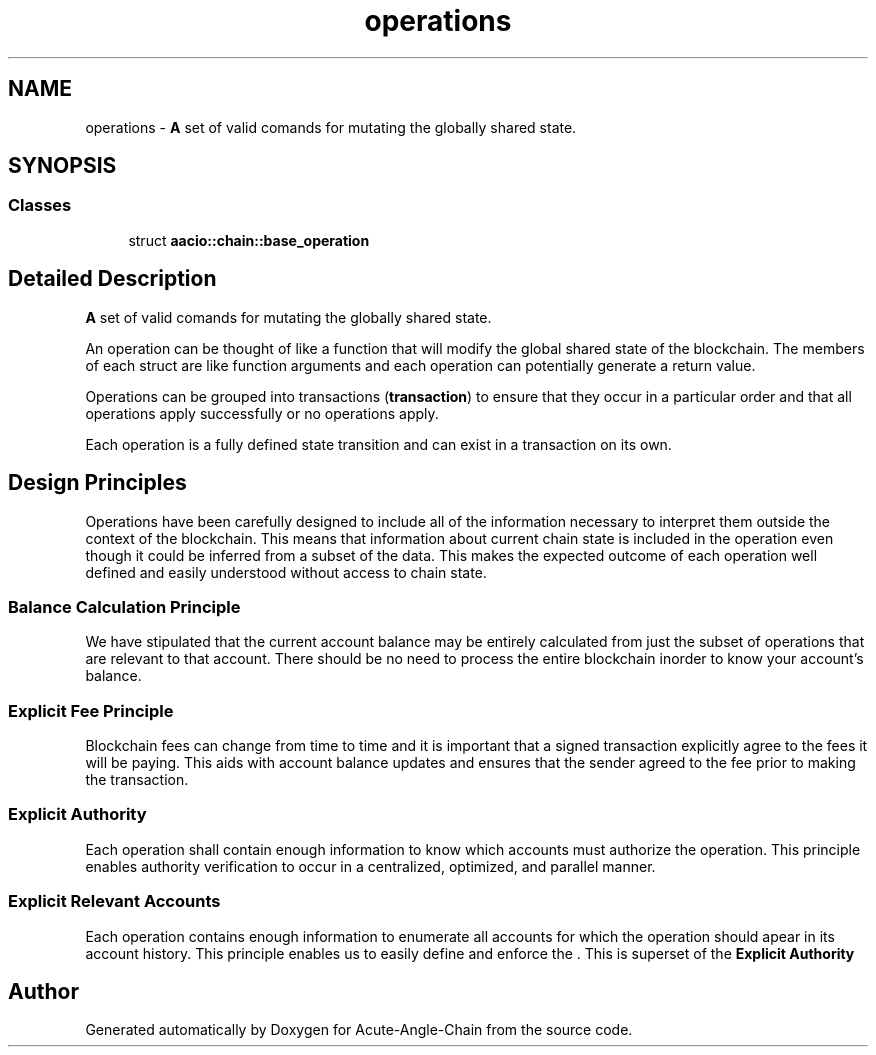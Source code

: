 .TH "operations" 3 "Sun Jun 3 2018" "Acute-Angle-Chain" \" -*- nroff -*-
.ad l
.nh
.SH NAME
operations \- \fBA\fP set of valid comands for mutating the globally shared state\&.  

.SH SYNOPSIS
.br
.PP
.SS "Classes"

.in +1c
.ti -1c
.RI "struct \fBaacio::chain::base_operation\fP"
.br
.in -1c
.SH "Detailed Description"
.PP 
\fBA\fP set of valid comands for mutating the globally shared state\&. 

An operation can be thought of like a function that will modify the global shared state of the blockchain\&. The members of each struct are like function arguments and each operation can potentially generate a return value\&.
.PP
Operations can be grouped into transactions (\fBtransaction\fP) to ensure that they occur in a particular order and that all operations apply successfully or no operations apply\&.
.PP
Each operation is a fully defined state transition and can exist in a transaction on its own\&.
.SH "Design Principles"
.PP
Operations have been carefully designed to include all of the information necessary to interpret them outside the context of the blockchain\&. This means that information about current chain state is included in the operation even though it could be inferred from a subset of the data\&. This makes the expected outcome of each operation well defined and easily understood without access to chain state\&.
.SS "Balance Calculation Principle"
We have stipulated that the current account balance may be entirely calculated from just the subset of operations that are relevant to that account\&. There should be no need to process the entire blockchain inorder to know your account's balance\&.
.SS "Explicit Fee Principle"
Blockchain fees can change from time to time and it is important that a signed transaction explicitly agree to the fees it will be paying\&. This aids with account balance updates and ensures that the sender agreed to the fee prior to making the transaction\&.
.SS "Explicit Authority"
Each operation shall contain enough information to know which accounts must authorize the operation\&. This principle enables authority verification to occur in a centralized, optimized, and parallel manner\&.
.SS "Explicit Relevant Accounts"
Each operation contains enough information to enumerate all accounts for which the operation should apear in its account history\&. This principle enables us to easily define and enforce the \&. This is superset of the \fBExplicit Authority\fP 
.SH "Author"
.PP 
Generated automatically by Doxygen for Acute-Angle-Chain from the source code\&.
